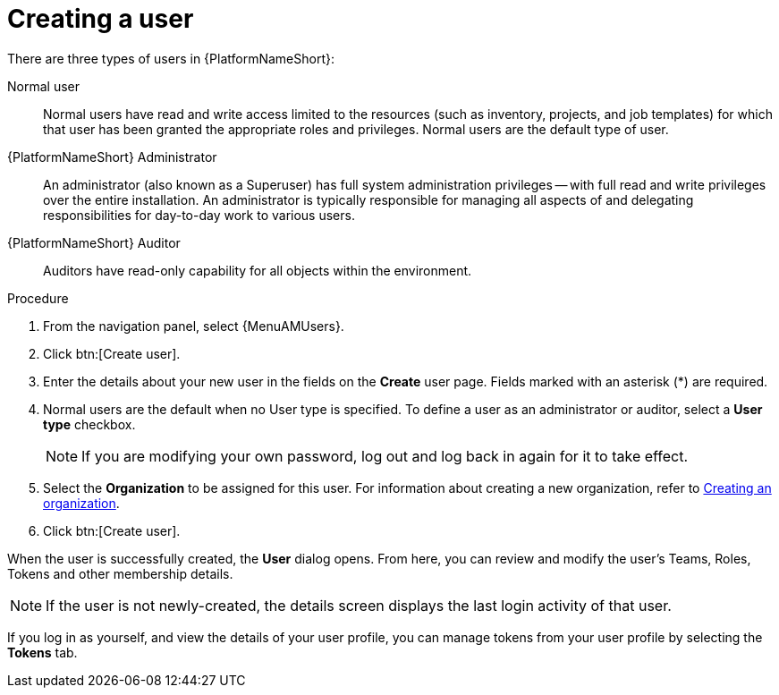 [id="proc-gs-platform-admin-create-user"]

= Creating a user

There are three types of users in {PlatformNameShort}:

Normal user:: Normal users have read and write access limited to the resources (such as inventory, projects, and job templates) for which that user has been granted the appropriate roles and privileges. Normal users are the default type of user.
{PlatformNameShort} Administrator:: An administrator (also known as a Superuser) has full system administration privileges — with full read and write privileges over the entire installation. An administrator is typically responsible for managing all aspects of and delegating responsibilities for day-to-day work to various users.
{PlatformNameShort} Auditor:: Auditors have read-only capability for all objects within the environment.

.Procedure
. From the navigation panel, select {MenuAMUsers}. 
. Click btn:[Create user].
. Enter the details about your new user in the fields on the *Create* user page. Fields marked with an asterisk (*) are required.
. Normal users are the default when no User type is specified. To define a user as an administrator or auditor, select a *User type* checkbox.
+
[NOTE]
====
If you are modifying your own password, log out and log back in again for it to take effect.
====
+
. Select the *Organization* to be assigned for this user. For information about creating a new organization, refer to xref:proc-controller-create-organization[Creating an organization].
. Click btn:[Create user].

When the user is successfully created, the *User* dialog opens. From here, you can review and modify the user’s Teams, Roles, Tokens and other membership details.

[NOTE]
====
If the user is not newly-created, the details screen displays the last login activity of that user.
====

If you log in as yourself, and view the details of your user profile, you can manage tokens from your user profile by selecting the *Tokens* tab.
// [ddacosta - Removing until OAuth and Applications content is completed.] For more information, see xref:proc-controller-apps-create-tokens[Adding a token].
